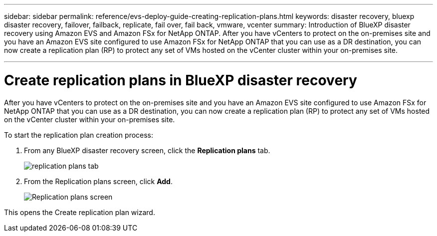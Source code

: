 ---
sidebar: sidebar
permalink: reference/evs-deploy-guide-creating-replication-plans.html
keywords: disaster recovery, bluexp disaster recovery, failover, failback, replicate, fail over, fail back, vmware, vcenter 
summary: Introduction of BlueXP disaster recovery using Amazon EVS and Amazon FSx for NetApp ONTAP. After you have vCenters to protect on the on-premises site and you have an Amazon EVS site configured to use Amazon FSx for NetApp ONTAP that you can use as a DR destination, you can now create a replication plan (RP) to protect any set of VMs hosted on the vCenter cluster within your on-premises site. 

---

= Create replication plans in BlueXP disaster recovery

:hardbreaks:
:icons: font
:imagesdir: ../media/use/

[.lead]
After you have vCenters to protect on the on-premises site and you have an Amazon EVS site configured to use Amazon FSx for NetApp ONTAP that you can use as a DR destination, you can now create a replication plan (RP) to protect any set of VMs hosted on the vCenter cluster within your on-premises site. 

.To start the replication plan creation process:

. From any BlueXP disaster recovery screen, click the *Replication plans* tab. 
+
image:evs-create-rp-1.png[replication plans tab]

. From the Replication plans screen, click *Add*.
+
image:evs-create-rp-2.png[Replication plans screen]

This opens the Create replication plan wizard.